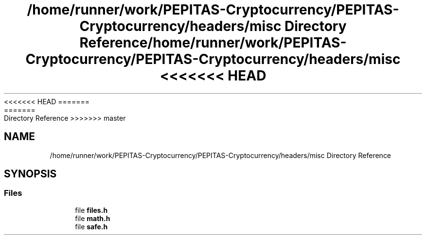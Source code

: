 <<<<<<< HEAD
.TH "/home/runner/work/PEPITAS-Cryptocurrency/PEPITAS-Cryptocurrency/headers/misc Directory Reference" 3 "Sat May 8 2021" "PEPITAS CRYPTOCURRENCY" \" -*- nroff -*-
=======
.TH "/home/runner/work/PEPITAS-Cryptocurrency/PEPITAS-Cryptocurrency/headers/misc Directory Reference" 3 "Sun May 9 2021" "PEPITAS CRYPTOCURRENCY" \" -*- nroff -*-
>>>>>>> master
.ad l
.nh
.SH NAME
/home/runner/work/PEPITAS-Cryptocurrency/PEPITAS-Cryptocurrency/headers/misc Directory Reference
.SH SYNOPSIS
.br
.PP
.SS "Files"

.in +1c
.ti -1c
.RI "file \fBfiles\&.h\fP"
.br
.ti -1c
.RI "file \fBmath\&.h\fP"
.br
.ti -1c
.RI "file \fBsafe\&.h\fP"
.br
.in -1c
